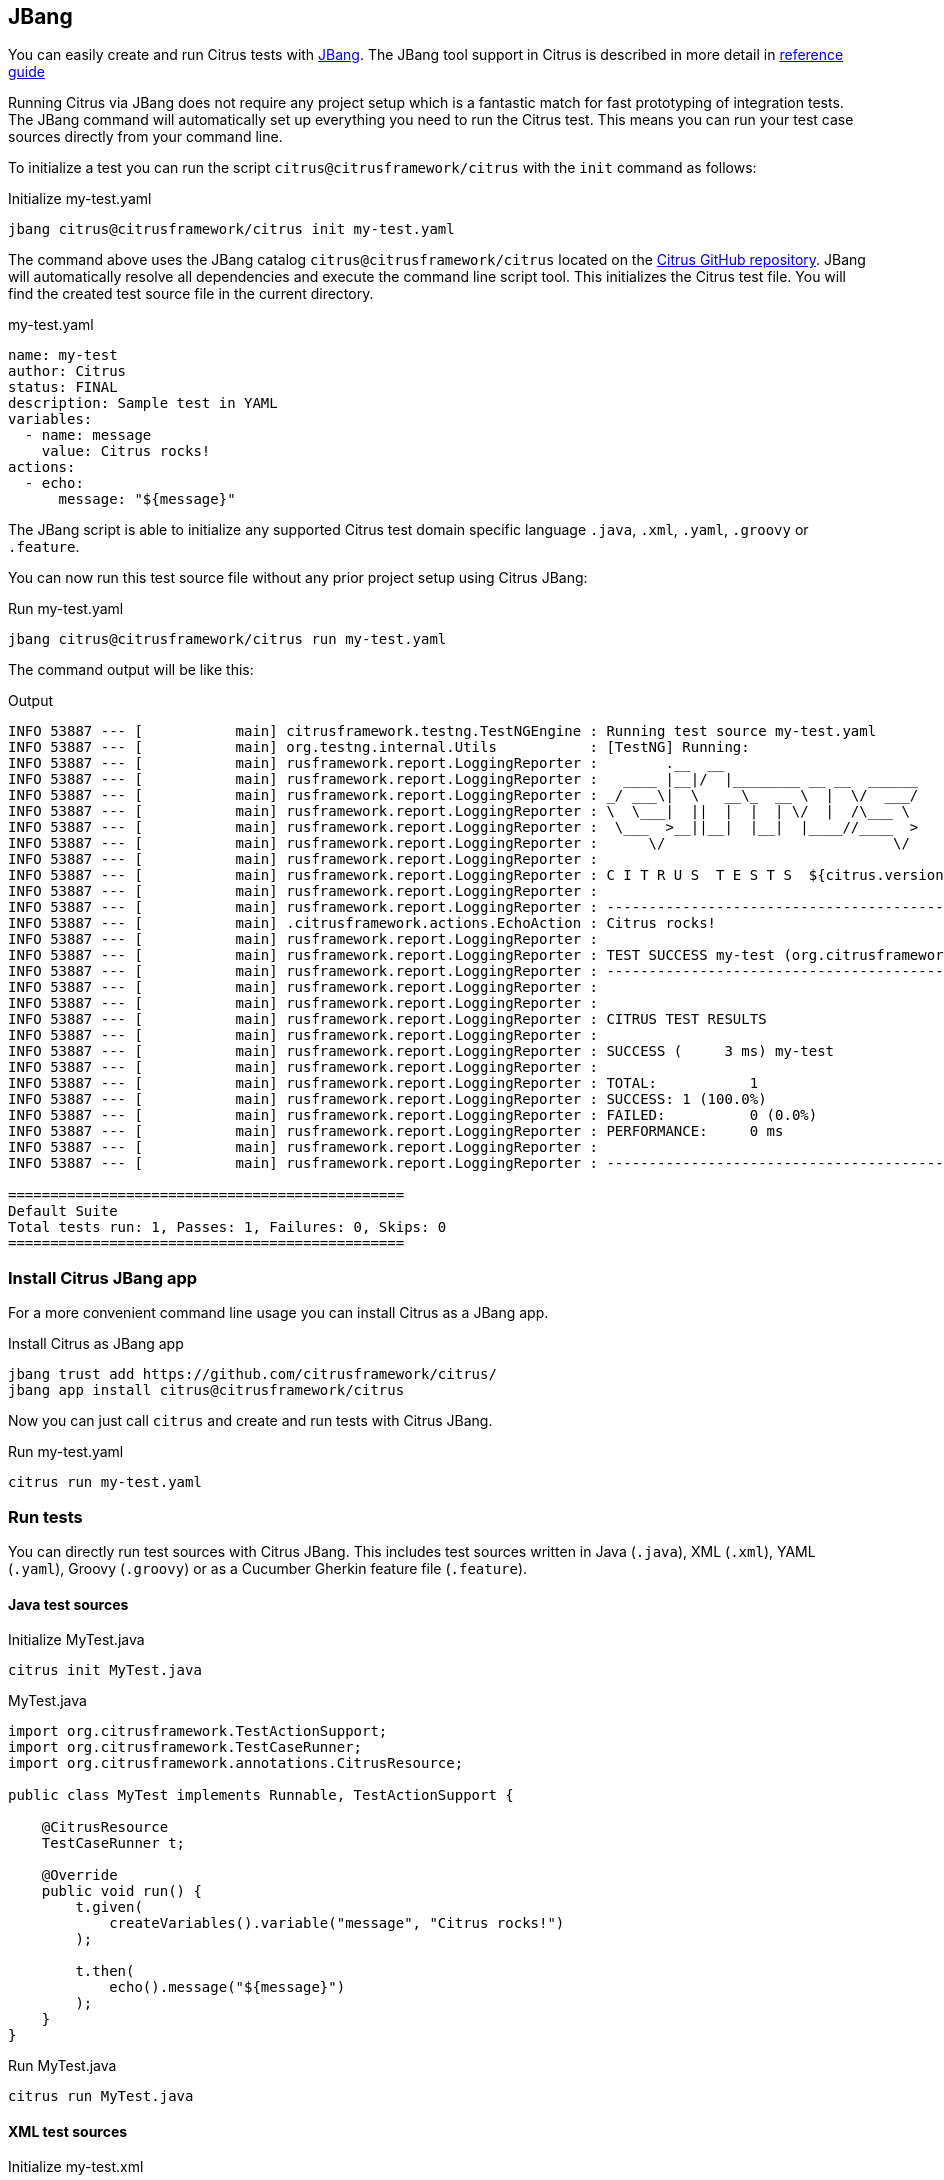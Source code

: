 [[runtime-jbang]]
== JBang

You can easily create and run Citrus tests with https://www.jbang.dev/[JBang].
The JBang tool support in Citrus is described in more detail in https://citrusframework.org/citrus/reference/html#runtime-jbang[reference guide]

Running Citrus via JBang does not require any project setup which is a fantastic match for fast prototyping of integration tests.
The JBang command will automatically set up everything you need to run the Citrus test.
This means you can run your test case sources directly from your command line.

To initialize a test you can run the script `citrus@citrusframework/citrus` with the `init` command as follows:

.Initialize my-test.yaml
[source,shell]
----
jbang citrus@citrusframework/citrus init my-test.yaml
----

The command above uses the JBang catalog `citrus@citrusframework/citrus` located on the https://github.com/citrusframework/citrus[Citrus GitHub repository].
JBang will automatically resolve all dependencies and execute the command line script tool.
This initializes the Citrus test file.
You will find the created test source file in the current directory.

.my-test.yaml
[source,yaml,indent=0]
----
name: my-test
author: Citrus
status: FINAL
description: Sample test in YAML
variables:
  - name: message
    value: Citrus rocks!
actions:
  - echo:
      message: "${message}"
----

The JBang script is able to initialize any supported Citrus test domain specific language `.java`, `.xml`, `.yaml`, `.groovy` or `.feature`.

You can now run this test source file without any prior project setup using Citrus JBang:

.Run my-test.yaml
[source,shell]
----
jbang citrus@citrusframework/citrus run my-test.yaml
----

The command output will be like this:

.Output
[source,shell]
----
INFO 53887 --- [           main] citrusframework.testng.TestNGEngine : Running test source my-test.yaml
INFO 53887 --- [           main] org.testng.internal.Utils           : [TestNG] Running:
INFO 53887 --- [           main] rusframework.report.LoggingReporter :        .__  __
INFO 53887 --- [           main] rusframework.report.LoggingReporter :   ____ |__|/  |________ __ __  ______
INFO 53887 --- [           main] rusframework.report.LoggingReporter : _/ ___\|  \   __\_  __ \  |  \/  ___/
INFO 53887 --- [           main] rusframework.report.LoggingReporter : \  \___|  ||  |  |  | \/  |  /\___ \
INFO 53887 --- [           main] rusframework.report.LoggingReporter :  \___  >__||__|  |__|  |____//____  >
INFO 53887 --- [           main] rusframework.report.LoggingReporter :      \/                           \/
INFO 53887 --- [           main] rusframework.report.LoggingReporter :
INFO 53887 --- [           main] rusframework.report.LoggingReporter : C I T R U S  T E S T S  ${citrus.version}
INFO 53887 --- [           main] rusframework.report.LoggingReporter :
INFO 53887 --- [           main] rusframework.report.LoggingReporter : ------------------------------------------------------------------------
INFO 53887 --- [           main] .citrusframework.actions.EchoAction : Citrus rocks!
INFO 53887 --- [           main] rusframework.report.LoggingReporter :
INFO 53887 --- [           main] rusframework.report.LoggingReporter : TEST SUCCESS my-test (org.citrusframework)
INFO 53887 --- [           main] rusframework.report.LoggingReporter : ------------------------------------------------------------------------
INFO 53887 --- [           main] rusframework.report.LoggingReporter :
INFO 53887 --- [           main] rusframework.report.LoggingReporter :
INFO 53887 --- [           main] rusframework.report.LoggingReporter : CITRUS TEST RESULTS
INFO 53887 --- [           main] rusframework.report.LoggingReporter :
INFO 53887 --- [           main] rusframework.report.LoggingReporter : SUCCESS (     3 ms) my-test
INFO 53887 --- [           main] rusframework.report.LoggingReporter :
INFO 53887 --- [           main] rusframework.report.LoggingReporter : TOTAL:		1
INFO 53887 --- [           main] rusframework.report.LoggingReporter : SUCCESS:	1 (100.0%)
INFO 53887 --- [           main] rusframework.report.LoggingReporter : FAILED:		0 (0.0%)
INFO 53887 --- [           main] rusframework.report.LoggingReporter : PERFORMANCE:	0 ms
INFO 53887 --- [           main] rusframework.report.LoggingReporter :
INFO 53887 --- [           main] rusframework.report.LoggingReporter : ------------------------------------------------------------------------

===============================================
Default Suite
Total tests run: 1, Passes: 1, Failures: 0, Skips: 0
===============================================
----

[[runtime-jbang-install]]
=== Install Citrus JBang app

For a more convenient command line usage you can install Citrus as a JBang app.

.Install Citrus as JBang app
[source,shell]
----
jbang trust add https://github.com/citrusframework/citrus/
jbang app install citrus@citrusframework/citrus
----

Now you can just call `citrus` and create and run tests with Citrus JBang.

.Run my-test.yaml
[source,shell]
----
citrus run my-test.yaml
----

[[runtime-jbang-run]]
=== Run tests

You can directly run test sources with Citrus JBang.
This includes test sources written in Java (`.java`), XML (`.xml`), YAML (`.yaml`), Groovy (`.groovy`) or as a Cucumber Gherkin feature file (`.feature`).

==== Java test sources

.Initialize MyTest.java
[source,shell]
----
citrus init MyTest.java
----

.MyTest.java
[source,java,indent=0]
----
import org.citrusframework.TestActionSupport;
import org.citrusframework.TestCaseRunner;
import org.citrusframework.annotations.CitrusResource;

public class MyTest implements Runnable, TestActionSupport {

    @CitrusResource
    TestCaseRunner t;

    @Override
    public void run() {
        t.given(
            createVariables().variable("message", "Citrus rocks!")
        );

        t.then(
            echo().message("${message}")
        );
    }
}
----

.Run MyTest.java
[source,shell]
----
citrus run MyTest.java
----

==== XML test sources

.Initialize my-test.xml
[source,shell]
----
citrus init my-test.xml
----

.my-test.xml
[source,xml,indent=0]
----
<test name="EchoTest" author="Christoph" status="FINAL" xmlns="http://citrusframework.org/schema/xml/testcase"
      xmlns:xsi="http://www.w3.org/2001/XMLSchema-instance"
      xsi:schemaLocation="http://citrusframework.org/schema/xml/testcase
            http://citrusframework.org/schema/xml/testcase/citrus-testcase.xsd">
  <description>Sample test in XML</description>
  <variables>
    <variable name="message" value="Citrus rocks!"/>
  </variables>
  <actions>
    <echo message="${message}"/>
  </actions>
</test>
----

.Run my-test.xml
[source,shell]
----
citrus run my-test.xml
----

==== YAML test sources

.Initialize my-test.yaml
[source,shell]
----
citrus init my-test.yaml
----

.my-test.yaml
[source,yaml,indent=0]
----
name: EchoTest
description: "Sample test in YAML"
variables:
  - name: "message"
    value: "Citrus rocks!"
actions:
  - echo:
      message: "${message}"
----

.Run my-test.yaml
[source,shell]
----
citrus run my-test.yaml
----

==== Groovy test sources

.Initialize my-test.groovy
[source,shell]
----
citrus init my-test.groovy
----

.my-test.groovy
[source,groovy,indent=0]
----
name "EchoTest"
description "Sample test in Groovy"

variables {
    message="Citrus rocks!"
}

actions {
    $(echo().message('${message}'))
}
----

.Run my-test.groovy
[source,shell]
----
citrus run my-test.groovy
----

==== Cucumber feature sources

.Initialize my-test.feature
[source,shell]
----
citrus init my-test.feature
----

.my-test.feature
[source,gherkin,indent=0]
----
Feature: EchoTest

  Background:
    Given variables
    | message | Citrus rocks! |

  Scenario: Print message
    Then print '${message}'
----

.Run my-test.feature
[source,shell]
----
jbang --deps org.citrusframework:citrus-cucumber-all:4.8.1 citrus run my-test.feature
----

NOTE: Many of the predefined Cucumber steps (e.g. `Then print '<message>'`) in Citrus are provided in separate Citrus modules.
You need to add additional project dependencies for that steps to be loaded as part of the JBang script.
The `--deps` option adds dependencies using Maven artifact coordinates.
You may also add the additional modules to the `jbang.properties` as described in the next section.

[[runtime-jbang-dependencies]]
=== Additional JBang dependencies

Citrus JBang comes with a set of default dependencies that makes the scripts run as tests.

The default modules that you can use in Citrus JBang are:

* org.citrusframework:citrus-base
* org.citrusframework:citrus-jbang-connector
* org.citrusframework:citrus-groovy
* org.citrusframework:citrus-xml
* org.citrusframework:citrus-yaml
* org.citrusframework:citrus-http
* org.citrusframework:citrus-validation-json
* org.citrusframework:citrus-validation-yaml
* org.citrusframework:citrus-validation-xml

This enables you to run Java, YAML, XML, Groovy tests out of the box.
In case your tests uses an additional feature from the Citrus project you may need to add the module so JBang can load the dependency at startup.

The easiest way to do this is to create a `jbang.properties` file that defines the additional dependencies:

.jbang.properties
[source,properties]
----
# Declare required additional dependencies
run.deps=org.citrusframework:citrus-camel:${citrus.version},\
org.citrusframework:citrus-testcontainers:${citrus.version},\
org.citrusframework:citrus-kafka:${citrus.version}
----

The file above adds the modules `citrus-camel`, `citrus-testcontainers` and `citrus-kafka` so you can use them in your JBang Citrus test source.

The `jbang.properties` file may be located right next to the test source file or in your user home directory for global settings.

IMPORTANT: In case you want to run Cucumber BDD Gherkin feature files and use the predefined Citrus steps, you need to add this dependency accordingly: `org.citrusframework:citrus-cucumber-all:4.8.1`

[[runtime-jbang-clipboard]]
=== Run from clipboard

You can run tests from your current clipboard.
Just use the file name `clipboard.xxx` where the file extension defines the type of the test source (`.java`, `.yaml`, `.xml`, `.groovy`, `.feature`).

.Run YAML test from Clipboard
[source,shell]
----
citrus run clipboard.yaml
----

[[runtime-jbang-list]]
=== List tests

The `ls` command lists all running Citrus tests.
These tests may be started

.List running tests
[source,shell]
----
citrus ls
----

.Command output
[source,shell]
----
PID   NAME         STATUS  AGE
19201 my-test.yaml Running 20s
----
